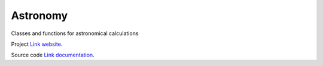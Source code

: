 Astronomy
=========

Classes and functions for astronomical calculations

Project `Link website <https://github.jpl.nasa.gov/pages/RadioAstronomy/Astronomy/>`_.

Source code `Link documentation <https://github.jpl.nasa.gov/pages/RadioAstronomy/Astronomy/>`_.
